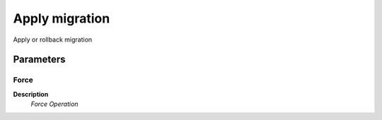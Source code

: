 
.. _functional-guide/process/ad_migrationapply:

===============
Apply migration
===============

Apply or rollback migration

Parameters
==========

Force
-----
\ **Description**\ 
 \ *Force Operation*\ 
